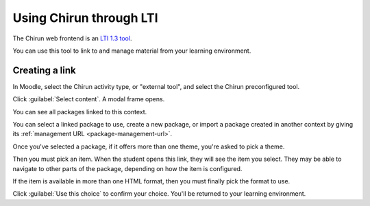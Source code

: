 .. _lti:

########################
Using Chirun through LTI
########################

The Chirun web frontend is an `LTI 1.3 tool <http://www.imsglobal.org/activity/learning-tools-interoperability>`__. 

You can use this tool to link to and manage material from your learning environment.

***************
Creating a link
***************

In Moodle, select the Chirun activity type, or "external tool", and select the Chirun preconfigured tool.

Click :guilabel:`Select content`.
A modal frame opens.

You can see all packages linked to this context.

You can select a linked package to use, create a new package, or import a package created in another context by giving its :ref:`management URL <package-management-url>`.

Once you've selected a package, if it offers more than one theme, you're asked to pick a theme.

Then you must pick an item.
When the student opens this link, they will see the item you select.
They may be able to navigate to other parts of the package, depending on how the item is configured.

If the item is available in more than one HTML format, then you must finally pick the format to use.

Click :guilabel:`Use this choice` to confirm your choice.
You'll be returned to your learning environment.
